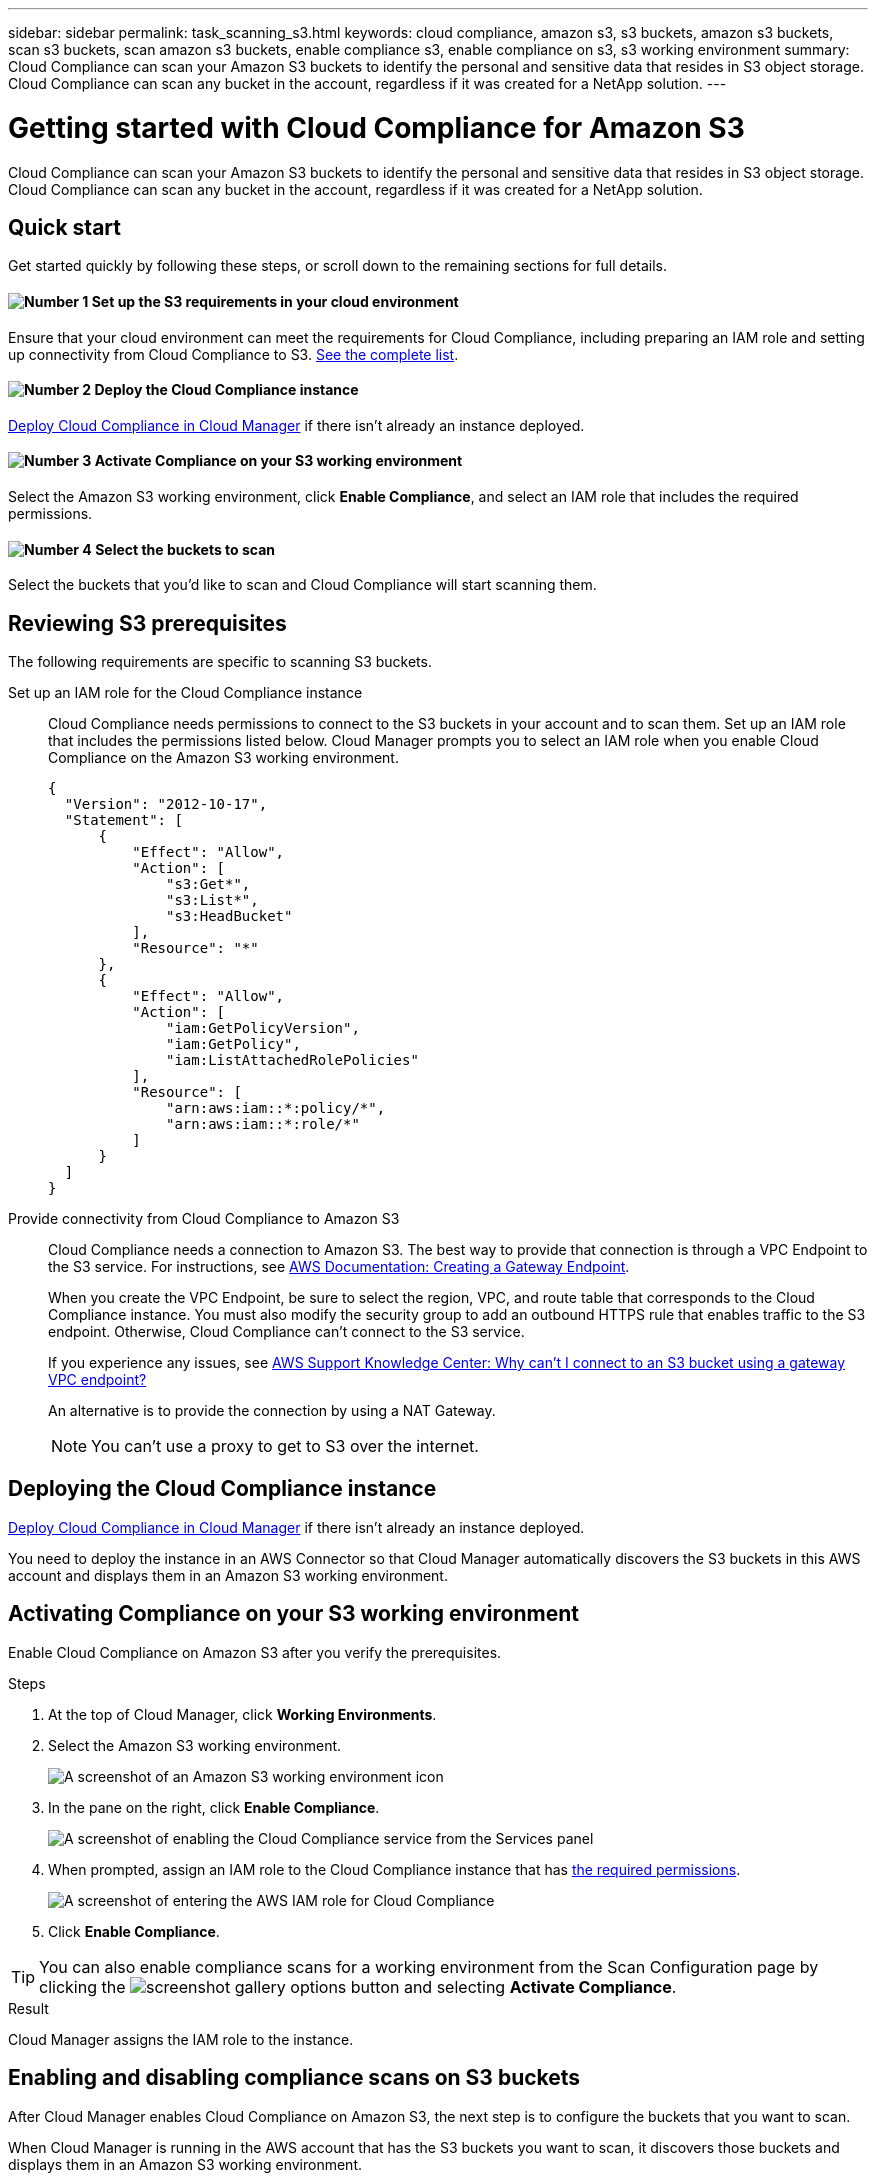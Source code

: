 ---
sidebar: sidebar
permalink: task_scanning_s3.html
keywords: cloud compliance, amazon s3, s3 buckets, amazon s3 buckets, scan s3 buckets, scan amazon s3 buckets, enable compliance s3, enable compliance on s3, s3 working environment
summary: Cloud Compliance can scan your Amazon S3 buckets to identify the personal and sensitive data that resides in S3 object storage. Cloud Compliance can scan any bucket in the account, regardless if it was created for a NetApp solution.
---

= Getting started with Cloud Compliance for Amazon S3
:hardbreaks:
:nofooter:
:icons: font
:linkattrs:
:imagesdir: ./media/

[.lead]
Cloud Compliance can scan your Amazon S3 buckets to identify the personal and sensitive data that resides in S3 object storage. Cloud Compliance can scan any bucket in the account, regardless if it was created for a NetApp solution.

== Quick start

Get started quickly by following these steps, or scroll down to the remaining sections for full details.

==== image:number1.png[Number 1] Set up the S3 requirements in your cloud environment

[role="quick-margin-para"]
Ensure that your cloud environment can meet the requirements for Cloud Compliance, including preparing an IAM role and setting up connectivity from Cloud Compliance to S3. <<Reviewing S3 prerequisites,See the complete list>>.

==== image:number2.png[Number 2] Deploy the Cloud Compliance instance

[role="quick-margin-para"]
link:task_deploy_cloud_compliance.html[Deploy Cloud Compliance in Cloud Manager^] if there isn't already an instance deployed.

==== image:number3.png[Number 3] Activate Compliance on your S3 working environment

[role="quick-margin-para"]
Select the Amazon S3 working environment, click *Enable Compliance*, and select an IAM role that includes the required permissions.

==== image:number4.png[Number 4] Select the buckets to scan

[role="quick-margin-para"]
Select the buckets that you'd like to scan and Cloud Compliance will start scanning them.

== Reviewing S3 prerequisites

The following requirements are specific to scanning S3 buckets.

[[policy-requirements]]

Set up an IAM role for the Cloud Compliance instance::
Cloud Compliance needs permissions to connect to the S3 buckets in your account and to scan them. Set up an IAM role that includes the permissions listed below. Cloud Manager prompts you to select an IAM role when you enable Cloud Compliance on the Amazon S3 working environment.
+
[source,json]
{
  "Version": "2012-10-17",
  "Statement": [
      {
          "Effect": "Allow",
          "Action": [
              "s3:Get*",
              "s3:List*",
              "s3:HeadBucket"
          ],
          "Resource": "*"
      },
      {
          "Effect": "Allow",
          "Action": [
              "iam:GetPolicyVersion",
              "iam:GetPolicy",
              "iam:ListAttachedRolePolicies"
          ],
          "Resource": [
              "arn:aws:iam::*:policy/*",
              "arn:aws:iam::*:role/*"
          ]
      }
  ]
}

Provide connectivity from Cloud Compliance to Amazon S3::
Cloud Compliance needs a connection to Amazon S3. The best way to provide that connection is through a VPC Endpoint to the S3 service. For instructions, see https://docs.aws.amazon.com/AmazonVPC/latest/UserGuide/vpce-gateway.html#create-gateway-endpoint[AWS Documentation: Creating a Gateway Endpoint^].
+
When you create the VPC Endpoint, be sure to select the region, VPC, and route table that corresponds to the Cloud Compliance instance. You must also modify the security group to add an outbound HTTPS rule that enables traffic to the S3 endpoint. Otherwise, Cloud Compliance can't connect to the S3 service.
+
If you experience any issues, see https://aws.amazon.com/premiumsupport/knowledge-center/connect-s3-vpc-endpoint/[AWS Support Knowledge Center: Why can’t I connect to an S3 bucket using a gateway VPC endpoint?^]
+
An alternative is to provide the connection by using a NAT Gateway.
+
NOTE: You can't use a proxy to get to S3 over the internet.

== Deploying the Cloud Compliance instance

link:task_deploy_cloud_compliance.html[Deploy Cloud Compliance in Cloud Manager^] if there isn't already an instance deployed.

You need to deploy the instance in an AWS Connector so that Cloud Manager automatically discovers the S3 buckets in this AWS account and displays them in an Amazon S3 working environment.

== Activating Compliance on your S3 working environment

Enable Cloud Compliance on Amazon S3 after you verify the prerequisites.

.Steps

. At the top of Cloud Manager, click *Working Environments*.

. Select the Amazon S3 working environment.
+
image:screenshot_s3_we.gif[A screenshot of an Amazon S3 working environment icon]

. In the pane on the right, click *Enable Compliance*.
+
image:screenshot_s3_enable_compliance.gif[A screenshot of enabling the Cloud Compliance service from the Services panel]

. When prompted, assign an IAM role to the Cloud Compliance instance that has <<Requirements specific to S3,the required permissions>>.
+
image:screenshot_s3_compliance_iam_role.gif[A screenshot of entering the AWS IAM role for Cloud Compliance]

. Click *Enable Compliance*.

TIP: You can also enable compliance scans for a working environment from the Scan Configuration page by clicking the image:screenshot_gallery_options.gif[] button and selecting *Activate Compliance*.

.Result

Cloud Manager assigns the IAM role to the instance.

== Enabling and disabling compliance scans on S3 buckets

After Cloud Manager enables Cloud Compliance on Amazon S3, the next step is to configure the buckets that you want to scan.

When Cloud Manager is running in the AWS account that has the S3 buckets you want to scan, it discovers those buckets and displays them in an Amazon S3 working environment.

Cloud Compliance can also <<Scanning buckets from additional AWS accounts,scan S3 buckets that are in different AWS accounts>>.

.Steps

. Select the Amazon S3 working environment.

. In the pane on the right, click *Configure Buckets*.
+
image:screenshot_s3_configure_buckets.gif[A screenshot of clicking Configure Buckets to choose the S3 buckets you want to scan]

. Enable compliance on the buckets that you want to scan.
+
image:screenshot_s3_select_buckets.gif[A screenshot of selecting the S3 buckets you want to scan]

.Result

Cloud Compliance starts scanning the S3 buckets that you enabled. If there are any errors, they'll appear in the Status column, alongside the required action to fix the error.

== Scanning buckets from additional AWS accounts

You can scan S3 buckets that are under a different AWS account by assigning a role from that account to access the existing Cloud Compliance instance.

.Steps

. Go to the target AWS account where you want to scan S3 buckets and create an IAM role by selecting *Another AWS account*.
+
image:screenshot_iam_create_role.gif[]
+
Be sure to do the following:

* Enter the ID of the account where the Cloud Compliance instance resides.
* Change the *Maximum CLI/API session duration* from 1 hour to 12 hours and save that change.
* Attach the Cloud Compliance IAM policy. Make sure it has the required permissions.
+
[source,json]
{
  "Version": "2012-10-17",
  "Statement": [
      {
          "Effect": "Allow",
          "Action": [
              "s3:Get*",
              "s3:List*",
              "s3:HeadBucket"
          ],
          "Resource": "*"
      },
  ]
}

. Go to the source AWS account where the Cloud Compliance instance resides and select the IAM role that is attached to the instance.
.. Change the *Maximum CLI/API session duration* from 1 hour to 12 hours and save that change.
.. Click *Attach policies* and then click *Create policy*.
.. Create a policy that includes the "sts:AssumeRole" action and the ARN of the role that you created in the target account.
+
[source,json]
{
    "Version": "2012-10-17",
    "Statement": [
        {
            "Effect": "Allow",
            "Action": "sts:AssumeRole",
            "Resource": "arn:aws:iam::<ADDITIONAL-ACCOUNT-ID>:role/<ADDITIONAL_ROLE_NAME>"
        },
        {
            "Effect": "Allow",
            "Action": [
                "iam:GetPolicyVersion",
                "iam:GetPolicy",
                "iam:ListAttachedRolePolicies"
            ],
            "Resource": [
                "arn:aws:iam::*:policy/*",
                "arn:aws:iam::*:role/*"
            ]
        }
    ]
}
+
The Cloud Compliance instance profile account now has access to the additional AWS account.

. Go to the *Amazon S3 Scan Configuration* page and the new AWS account is displayed. Note that it can take a few minutes for Cloud Compliance to sync the new account’s working environment and show this information.
+
image:screenshot_activate_and_select_buckets.png[]

. Click *Activate Compliance & Select Buckets* and select the buckets you want to scan.

.Result

Cloud Compliance starts scanning the new S3 buckets that you enabled.
